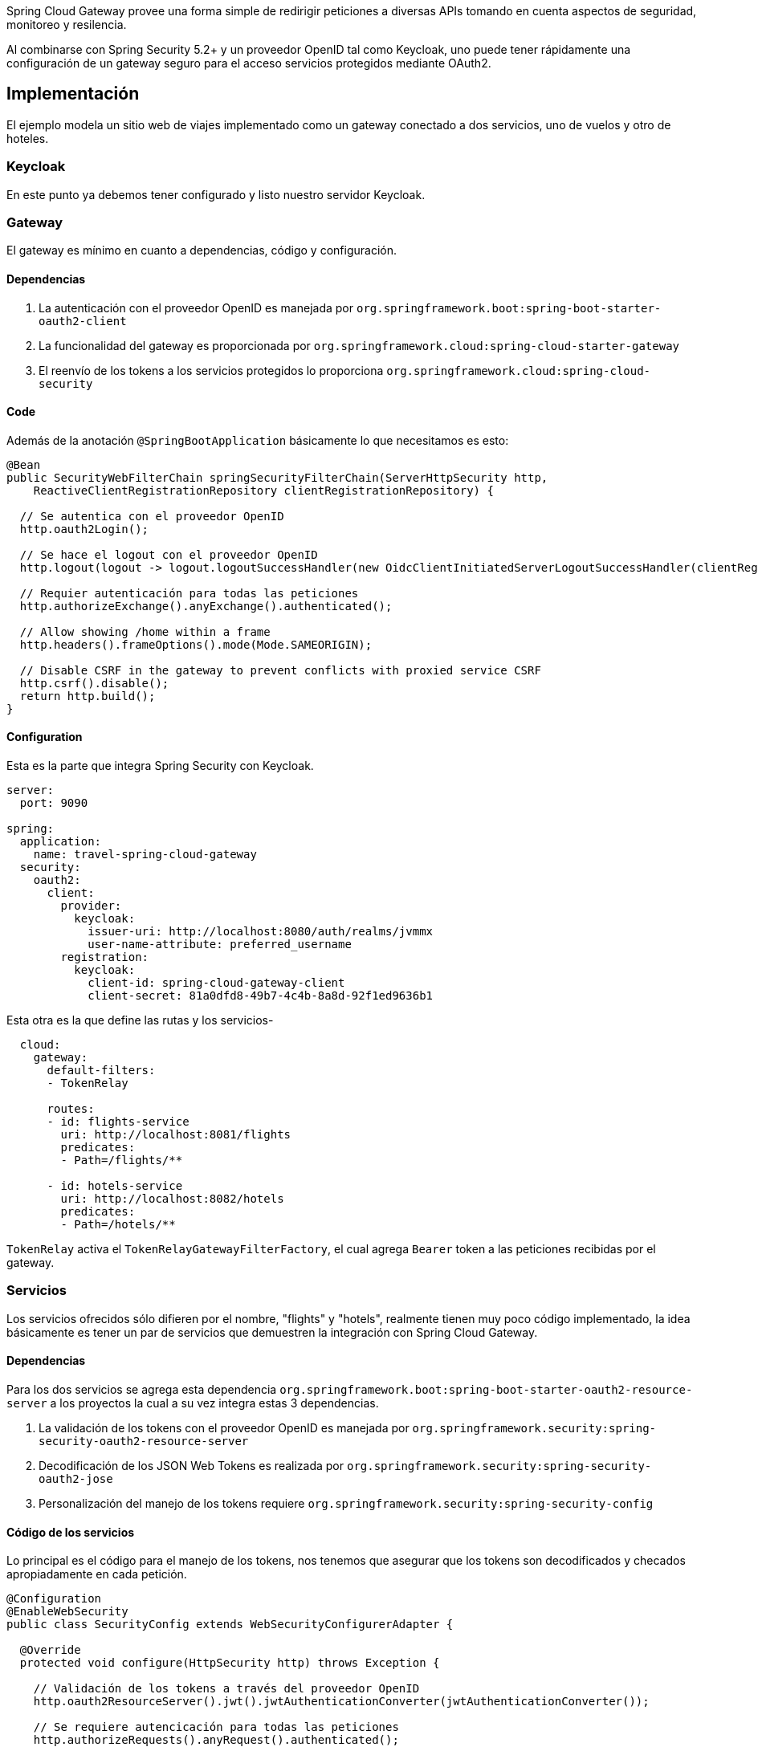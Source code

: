 Spring Cloud Gateway provee una forma simple de redirigir peticiones a diversas APIs tomando en cuenta aspectos de seguridad, monitoreo y resilencia.

Al combinarse con Spring Security 5.2+ y un proveedor OpenID tal como Keycloak, uno puede tener rápidamente una configuración  de un gateway seguro para el acceso servicios protegidos mediante OAuth2.

== Implementación

El ejemplo modela un sitio web de viajes implementado como un gateway conectado a dos servicios, uno de vuelos y otro de hoteles.

=== Keycloak

En este punto ya debemos tener configurado y listo nuestro servidor Keycloak.

=== Gateway

El gateway es mínimo en cuanto a dependencias, código y configuración.

==== Dependencias
1. La autenticación con el proveedor OpenID es manejada por `org.springframework.boot:spring-boot-starter-oauth2-client`
2. La funcionalidad del gateway es proporcionada por `org.springframework.cloud:spring-cloud-starter-gateway`
3. El reenvío de los tokens a los servicios protegidos lo proporciona `org.springframework.cloud:spring-cloud-security`

==== Code
Además de la anotación `@SpringBootApplication` básicamente lo que necesitamos es esto:
[source,java]
----
@Bean
public SecurityWebFilterChain springSecurityFilterChain(ServerHttpSecurity http,
    ReactiveClientRegistrationRepository clientRegistrationRepository) {
  
  // Se autentica con el proveedor OpenID
  http.oauth2Login();
  
  // Se hace el logout con el proveedor OpenID
  http.logout(logout -> logout.logoutSuccessHandler(new OidcClientInitiatedServerLogoutSuccessHandler(clientRegistrationRepository)));
  
  // Requier autenticación para todas las peticiones
  http.authorizeExchange().anyExchange().authenticated();
  
  // Allow showing /home within a frame
  http.headers().frameOptions().mode(Mode.SAMEORIGIN);
  
  // Disable CSRF in the gateway to prevent conflicts with proxied service CSRF
  http.csrf().disable();
  return http.build();
}
----
==== Configuration
Esta es la parte que integra Spring Security con Keycloak.
[source,yaml]
----
server:
  port: 9090

spring:
  application:
    name: travel-spring-cloud-gateway
  security:
    oauth2:
      client:
        provider:
          keycloak:
            issuer-uri: http://localhost:8080/auth/realms/jvmmx
            user-name-attribute: preferred_username
        registration:
          keycloak:
            client-id: spring-cloud-gateway-client
            client-secret: 81a0dfd8-49b7-4c4b-8a8d-92f1ed9636b1
----
Esta otra es la que define las rutas y los servicios-
[source,yaml]
----
  cloud:
    gateway:
      default-filters:
      - TokenRelay

      routes:
      - id: flights-service
        uri: http://localhost:8081/flights
        predicates:
        - Path=/flights/**

      - id: hotels-service
        uri: http://localhost:8082/hotels
        predicates:
        - Path=/hotels/**
----

`TokenRelay` activa el `TokenRelayGatewayFilterFactory`, el cual agrega `Bearer` token a las peticiones recibidas por el gateway.

=== Servicios
Los servicios ofrecidos sólo difieren por el nombre, "flights" y "hotels", realmente tienen muy poco código implementado, la idea básicamente es tener un par de servicios que demuestren la integración con Spring Cloud Gateway.

==== Dependencias
Para los dos servicios se agrega esta dependencia `org.springframework.boot:spring-boot-starter-oauth2-resource-server` a los proyectos la cual a su vez integra estas 3 dependencias.

1. La validación de los tokens con el proveedor OpenID es manejada por `org.springframework.security:spring-security-oauth2-resource-server`
2. Decodificación de los JSON Web Tokens es realizada por `org.springframework.security:spring-security-oauth2-jose`
3. Personalización del manejo de los tokens requiere `org.springframework.security:spring-security-config`

==== Código de los servicios
Lo principal es el código para el manejo de los tokens, nos tenemos que asegurar que los tokens son decodificados y checados apropiadamente en cada petición.
[source,java]
----
@Configuration
@EnableWebSecurity
public class SecurityConfig extends WebSecurityConfigurerAdapter {

  @Override
  protected void configure(HttpSecurity http) throws Exception {
    
    // Validación de los tokens a través del proveedor OpenID
    http.oauth2ResourceServer().jwt().jwtAuthenticationConverter(jwtAuthenticationConverter());
    
    // Se requiere autencicación para todas las peticiones
    http.authorizeRequests().anyRequest().authenticated();
    
    // Permite mostrar páginas en un frame html
    http.headers().frameOptions().sameOrigin();
  }

  ...
}
----

También se extraen algunos datos que vienen en el token generado por Keycloak
Este paso es opcional y puede variar según el proveedor de OpenID y cómo se haga el mapeo de roles
[source,java]
----
private JwtAuthenticationConverter jwtAuthenticationConverter() {
  JwtAuthenticationConverter converter = new JwtAuthenticationConverter();
  
  //Convierte realm_access.roles para usarlos en decisiones de acceso a recursos
  converter.setJwtGrantedAuthoritiesConverter(new KeycloakRealmRoleConverter());
  return converter;
}

[...]

class KeycloakRealmRoleConverter implements Converter<Jwt, Collection<GrantedAuthority>> {
  @Override
  public Collection<GrantedAuthority> convert(Jwt jwt) {
    final Map<String, Object> realmAccess = (Map<String, Object>) jwt.getClaims().get("realm_access");
    return ((List<String>) realmAccess.get("roles")).stream()
      .map(roleName -> "ROLE_" + roleName)
      .map(SimpleGrantedAuthority::new)
      .collect(Collectors.toList());
  }
}
----

Finalmente extraemos el `preferred_name` del token.
[source,java]
----
@Bean
public JwtDecoder jwtDecoderByIssuerUri(OAuth2ResourceServerProperties properties) {
  String issuerUri = properties.getJwt().getIssuerUri();
  NimbusJwtDecoder jwtDecoder = (NimbusJwtDecoder) JwtDecoders.fromIssuerLocation(issuerUri);
  
  // Use preferred_username from claims as authentication name, instead of UUID subject
  jwtDecoder.setClaimSetConverter(new UsernameSubClaimAdapter());
  return jwtDecoder;
}

[...]

class UsernameSubClaimAdapter implements Converter<Map<String, Object>, Map<String, Object>> {

  private final MappedJwtClaimSetConverter delegate = MappedJwtClaimSetConverter.withDefaults(Collections.emptyMap());

  @Override
  public Map<String, Object> convert(Map<String, Object> claims) {
    Map<String, Object> convertedClaims = this.delegate.convert(claims);
    String username = (String) convertedClaims.get("preferred_username");
    convertedClaims.put("sub", username);
    return convertedClaims;
  }

}
----

==== Configuración
La parte de configuración de los servicios es muy parecida.

Los servicios se inician en puertos diferentes y el correspondiente context-path que se haya configurado en el gateway.

Es importante apuntar `issuer-uri` a la misma URL del realm de Keycloak para asegurar que los tokens son decodificados y validados apropiadamente.

[source,yaml]
----
server:
  port: 8081
  servlet:
    context-path: /flights/
spring:
  application:
    name: flights-service
  security:
    oauth2:
      resourceserver:
        jwt:
          issuer-uri: http://localhost:8080/auth/realms/jvmmx
----


[source,yaml]
----
server:
  port: 8082
  servlet:
    context-path: /hotels/
spring:
  application:
    name: hotels-service
  security:
    oauth2:
      resourceserver:
        jwt:
          issuer-uri: http://localhost:8080/auth/realms/jvmmx
----

== Conclusion
With all this in place we have the basics of a functioning gateway.
It redirects users to Keycloak for authentication, while hiding the JSON Web Token from the user.
Any proxied requests to resource servers are enriched with the appropriate user `access_token`, which is verified and converted into an `JwtAuthenticationToken` for use in access decisions.





== Referencias
https://cloud.spring.io/spring-cloud-gateway/reference/html/[Spring Cloud Gateway] +
https://docs.spring.io/spring-security/site/docs/5.2.x/reference/htmlsingle/#oauth2login[OAuth 2.0 Login] +
https://docs.spring.io/spring-security/site/docs/5.2.x/reference/htmlsingle/#oauth2resourceserver[OAuth 2.0 Resource Server] +
https://cloud.spring.io/spring-cloud-static/spring-cloud-security/2.2.0.M3/reference/html/[Spring Cloud Security] +
